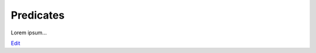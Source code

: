 
Predicates
==========

Lorem ipsum...

`Edit <https://github.com/zotonic/zotonic/edit/master/doc/manuals/predicates.rst>`_
